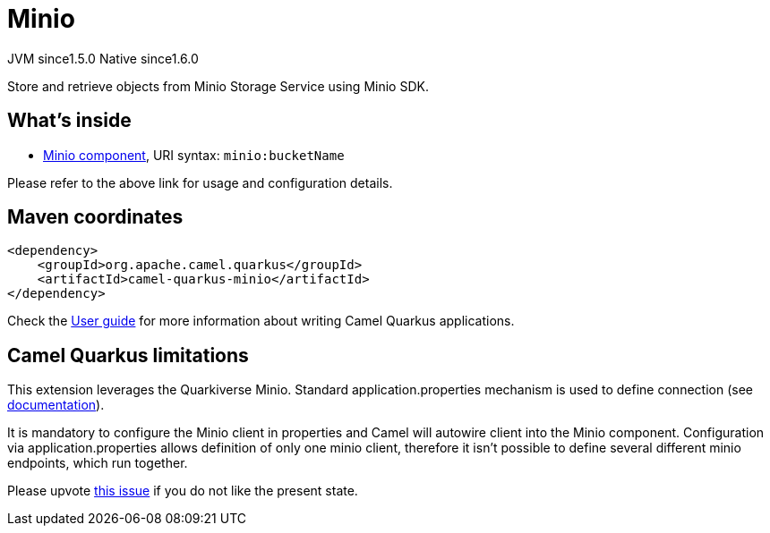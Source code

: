 // Do not edit directly!
// This file was generated by camel-quarkus-maven-plugin:update-extension-doc-page
= Minio
:cq-artifact-id: camel-quarkus-minio
:cq-native-supported: true
:cq-status: Stable
:cq-description: Store and retrieve objects from Minio Storage Service using Minio SDK.
:cq-deprecated: false
:cq-jvm-since: 1.5.0
:cq-native-since: 1.6.0

[.badges]
[.badge-key]##JVM since##[.badge-supported]##1.5.0## [.badge-key]##Native since##[.badge-supported]##1.6.0##

Store and retrieve objects from Minio Storage Service using Minio SDK.

== What's inside

* xref:{cq-camel-components}::minio-component.adoc[Minio component], URI syntax: `minio:bucketName`

Please refer to the above link for usage and configuration details.

== Maven coordinates

[source,xml]
----
<dependency>
    <groupId>org.apache.camel.quarkus</groupId>
    <artifactId>camel-quarkus-minio</artifactId>
</dependency>
----

Check the xref:user-guide/index.adoc[User guide] for more information about writing Camel Quarkus applications.

== Camel Quarkus limitations

This extension leverages the Quarkiverse Minio. Standard application.properties mechanism is used to define connection (see http://github.com/quarkiverse/quarkiverse-minio#configuration-reference[documentation]).

It is mandatory to configure the Minio client in properties and Camel will autowire client into the Minio component.
Configuration via application.properties allows definition of only one minio client, therefore it isn't possible to define several different minio endpoints, which run together.

Please upvote https://github.com/quarkiverse/quarkiverse-minio/issues/22[this issue]
if you do not like the present state.

